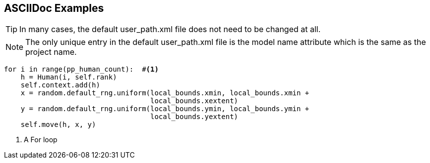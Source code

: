 == ASCIIDoc Examples


TIP: In many cases, the default user_path.xml file does not need to be changed at all.

NOTE: The only unique entry in the default user_path.xml file is the model name attribute
which is the same as the project name.

[source,python,numbered]
----

for i in range(pp_human_count):  #<1>
    h = Human(i, self.rank)
    self.context.add(h)
    x = random.default_rng.uniform(local_bounds.xmin, local_bounds.xmin + 
                                   local_bounds.xextent)
    y = random.default_rng.uniform(local_bounds.ymin, local_bounds.ymin + 
                                   local_bounds.yextent)
    self.move(h, x, y)
----
<1> A For loop